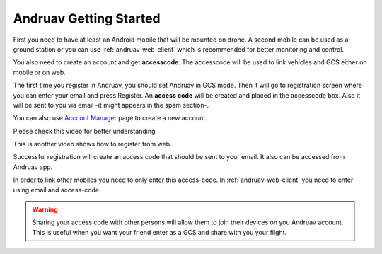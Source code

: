 .. _andruav-getting-started:


=======================
Andruav Getting Started
=======================

First you need to have at least an Android mobile that will be mounted on drone. A second mobile can be used as a ground station or you can use :ref:`andruav-web-client` which is recommended for better monitoring and control.

You also need to create an account and get **accesscode**. 
The accesscode will be used to link vehicles and GCS either on mobile or on web.

The first time you register in Andruav, you should set Andruav in GCS mode. 
Then it will go to registration screen where you can enter your email and press Register. An **access code** will be created and placed in the accesscode box. Also it will be sent to you via email -it might appears in the spam section-. 

You can also use `Account Manager <http://cloud.ardupilot.org:8001/accounts.html>`_ page to create a new account.

Please check this video for better understanding 
    
.. youtube:: https://www.youtube.com/watch?v=sytNIby_Pe8


This is another video shows how to register from web. 

.. youtube:: https://www.youtube.com/watch?v=baHWBc6RvaE

Successful registration will create an access code that should be sent to your email. It also can be accessed from Andruav app.

In order to link other mobiles you need to only enter this access-code. In :ref:`andruav-web-client` you need to enter using email and access-code.

.. warning::
    Sharing your access code with other persons will allow them to join their devices on you Andruav account. This is useful when you want your friend enter as a GCS and share with you your flight.

